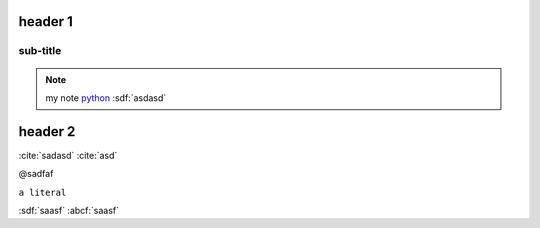 header 1
========

.. only:: html

    .. note::

        my note1 `python <www.python.org>`_

.. code-block:: python
    :linenos:

    import a

sub-title
---------

.. note::

    my note `python <www.python.org>`_
    :sdf:`asdasd`

header 2
========

.. dsfsdf::

    import a

:cite:`sadasd`
:cite:`asd`

@sadfaf

``a literal``

:sdf:`saasf`  :abcf:`saasf`
